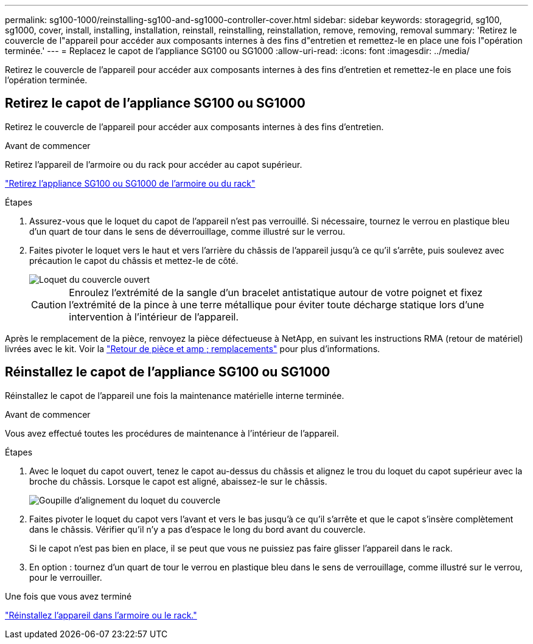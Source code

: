 ---
permalink: sg100-1000/reinstalling-sg100-and-sg1000-controller-cover.html 
sidebar: sidebar 
keywords: storagegrid, sg100, sg1000, cover, install, installing, installation, reinstall, reinstalling, reinstallation, remove, removing, removal 
summary: 'Retirez le couvercle de l"appareil pour accéder aux composants internes à des fins d"entretien et remettez-le en place une fois l"opération terminée.' 
---
= Replacez le capot de l'appliance SG100 ou SG1000
:allow-uri-read: 
:icons: font
:imagesdir: ../media/


[role="lead"]
Retirez le couvercle de l'appareil pour accéder aux composants internes à des fins d'entretien et remettez-le en place une fois l'opération terminée.



== Retirez le capot de l'appliance SG100 ou SG1000

Retirez le couvercle de l'appareil pour accéder aux composants internes à des fins d'entretien.

.Avant de commencer
Retirez l'appareil de l'armoire ou du rack pour accéder au capot supérieur.

link:reinstalling-sg100-and-sg1000-into-cabinet-or-rack.html["Retirez l'appliance SG100 ou SG1000 de l'armoire ou du rack"]

.Étapes
. Assurez-vous que le loquet du capot de l'appareil n'est pas verrouillé. Si nécessaire, tournez le verrou en plastique bleu d'un quart de tour dans le sens de déverrouillage, comme illustré sur le verrou.
. Faites pivoter le loquet vers le haut et vers l'arrière du châssis de l'appareil jusqu'à ce qu'il s'arrête, puis soulevez avec précaution le capot du châssis et mettez-le de côté.
+
image::../media/sg6060_cover_latch_open.jpg[Loquet du couvercle ouvert]

+

CAUTION: Enroulez l'extrémité de la sangle d'un bracelet antistatique autour de votre poignet et fixez l'extrémité de la pince à une terre métallique pour éviter toute décharge statique lors d'une intervention à l'intérieur de l'appareil.



Après le remplacement de la pièce, renvoyez la pièce défectueuse à NetApp, en suivant les instructions RMA (retour de matériel) livrées avec le kit. Voir la https://mysupport.netapp.com/site/info/rma["Retour de pièce et amp ; remplacements"^] pour plus d'informations.



== Réinstallez le capot de l'appliance SG100 ou SG1000

Réinstallez le capot de l'appareil une fois la maintenance matérielle interne terminée.

.Avant de commencer
Vous avez effectué toutes les procédures de maintenance à l'intérieur de l'appareil.

.Étapes
. Avec le loquet du capot ouvert, tenez le capot au-dessus du châssis et alignez le trou du loquet du capot supérieur avec la broche du châssis. Lorsque le capot est aligné, abaissez-le sur le châssis.
+
image::../media/sg6060_cover_latch_alignment_pin.jpg[Goupille d'alignement du loquet du couvercle]

. Faites pivoter le loquet du capot vers l'avant et vers le bas jusqu'à ce qu'il s'arrête et que le capot s'insère complètement dans le châssis. Vérifier qu'il n'y a pas d'espace le long du bord avant du couvercle.
+
Si le capot n'est pas bien en place, il se peut que vous ne puissiez pas faire glisser l'appareil dans le rack.

. En option : tournez d'un quart de tour le verrou en plastique bleu dans le sens de verrouillage, comme illustré sur le verrou, pour le verrouiller.


.Une fois que vous avez terminé
link:reinstalling-sg100-and-sg1000-into-cabinet-or-rack.html["Réinstallez l'appareil dans l'armoire ou le rack."]
